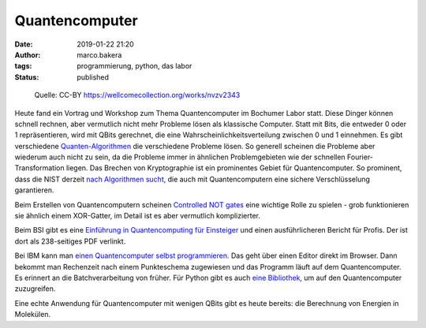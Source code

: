 Quantencomputer
===============
:date: 2019-01-22 21:20
:author: marco.bakera
:tags: programmierung, python, das labor
:status: published

.. figure:: {static}images/2019/scientists.jpg
   :alt: Wissenschaftler
   
   Quelle: CC-BY https://wellcomecollection.org/works/nvzv2343

Heute fand ein Vortrag und Workshop zum Thema Quantencomputer
im Bochumer Labor statt. Diese Dinger können schnell rechnen, aber vermutlich
nicht mehr Probleme lösen als klassische Computer. Statt
mit Bits, die entweder 0 oder 1 repräsentieren, wird mit
QBits gerechnet, die eine Wahrscheinlichkeitsverteilung
zwischen 0 und 1 einnehmen. Es gibt verschiedene
`Quanten-Algorithmen <https://en.wikipedia.org/wiki/Quantum_algorithm>`_
die verschiedene Probleme lösen. So generell scheinen die 
Probleme aber wiederum auch nicht zu sein, da die Probleme
immer in ähnlichen Problemgebieten wie der schnellen 
Fourier-Transformation liegen. Das Brechen von Kryptographie
ist ein prominentes Gebiet für Quantencomputer. So prominent, dass die
NIST derzeit 
`nach Algorithmen sucht <https://csrc.nist.gov/Projects/Post-Quantum-Cryptography/Round-1-Submissions>`_, 
die auch mit Quantencomputern eine sichere Verschlüsselung garantieren.

Beim Erstellen von Quantencomputern scheinen
`Controlled NOT gates <https://en.wikipedia.org/wiki/Controlled_NOT_gate>`_ 
eine wichtige Rolle zu spielen - grob funktionieren sie ähnlich
einem XOR-Gatter, im Detail ist es aber vermutlich komplizierter.

Beim BSI gibt es eine
`Einführung in Quantencomputing für Einsteiger <https://www.bsi.bund.de/qcstudie>`_
und einen ausführlicheren Bericht für Profis. Der ist dort als
238-seitiges PDF verlinkt.

Bei IBM kann man `einen Quantencomputer selbst programmieren <https://quantumexperience.ng.bluemix.net/qx/editor>`_. 
Das geht über einen Editor direkt im Browser. Dann bekommt man Rechenzeit nach 
einem Punkteschema zugewiesen und das Programm läuft auf dem
Quantencomputer. Es erinnert an die Batchverarbeitung von früher.
Für Python gibt es auch `eine Bibliothek <https://nbviewer.jupyter.org/github/Qiskit/qiskit-tutorial/blob/master/community/hello_world/hello_zero.ipynb>`_,
um auf den Quantencomputer zuzugreifen.

Eine echte Anwendung für Quantencomputer mit wenigen QBits gibt es heute 
bereits: die Berechnung von Energien in Molekülen.

